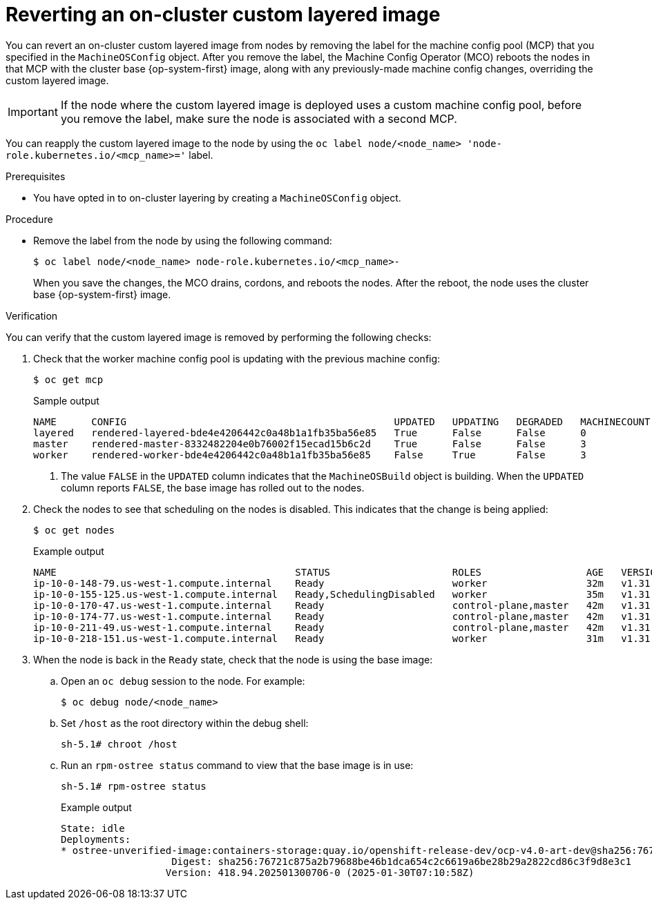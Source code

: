 // Module included in the following assemblies:
//
// * machine_configuration/coreos-layering.adoc

:_mod-docs-content-type: PROCEDURE
[id="coreos-layering-configuring-on-revert_{context}"]
= Reverting an on-cluster custom layered image

You can revert an on-cluster custom layered image from nodes by removing the label for the machine config pool (MCP) that you specified in the `MachineOSConfig` object. After you remove the label, the Machine Config Operator (MCO) reboots the nodes in that MCP with the cluster base {op-system-first} image, along with any previously-made machine config changes, overriding the custom layered image. 

[IMPORTANT]
====
If the node where the custom layered image is deployed uses a custom machine config pool, before you remove the label, make sure the node is associated with a second MCP.
====

You can reapply the custom layered image to the node by using the `oc label node/<node_name> 'node-role.kubernetes.io/<mcp_name>='` label.

.Prerequisites

* You have opted in to on-cluster layering by creating a `MachineOSConfig` object.

.Procedure

* Remove the label from the node by using the following command:
+
[source,terminal]
----
$ oc label node/<node_name> node-role.kubernetes.io/<mcp_name>-
----
+
When you save the changes, the MCO drains, cordons, and reboots the nodes. After the reboot, the node uses the cluster base {op-system-first} image.

.Verification

You can verify that the custom layered image is removed by performing the following checks:

. Check that the worker machine config pool is updating with the previous machine config:
+
[source,terminal]
----
$ oc get mcp
----
+
.Sample output
[source,terminal]
----
NAME      CONFIG                                              UPDATED   UPDATING   DEGRADED   MACHINECOUNT   READYMACHINECOUNT   UPDATEDMACHINECOUNT   DEGRADEDMACHINECOUNT   AGE
layered   rendered-layered-bde4e4206442c0a48b1a1fb35ba56e85   True      False      False      0              0                   0                     0                      4h46m
master    rendered-master-8332482204e0b76002f15ecad15b6c2d    True      False      False      3              3                   3                     0                      5h26m
worker    rendered-worker-bde4e4206442c0a48b1a1fb35ba56e85    False     True       False      3              2                   2                     0                      5h26m <1>
----
<1> The value `FALSE` in the `UPDATED` column indicates that the `MachineOSBuild` object is building. When the `UPDATED` column reports `FALSE`, the base image has rolled out to the nodes.

. Check the nodes to see that scheduling on the nodes is disabled. This indicates that the change is being applied:
+
[source,terminal]
----
$ oc get nodes
----
+
.Example output
[source,terminal]
----
NAME                                         STATUS                     ROLES                  AGE   VERSION
ip-10-0-148-79.us-west-1.compute.internal    Ready                      worker                 32m   v1.31.3
ip-10-0-155-125.us-west-1.compute.internal   Ready,SchedulingDisabled   worker                 35m   v1.31.3
ip-10-0-170-47.us-west-1.compute.internal    Ready                      control-plane,master   42m   v1.31.3
ip-10-0-174-77.us-west-1.compute.internal    Ready                      control-plane,master   42m   v1.31.3
ip-10-0-211-49.us-west-1.compute.internal    Ready                      control-plane,master   42m   v1.31.3
ip-10-0-218-151.us-west-1.compute.internal   Ready                      worker                 31m   v1.31.3
----

. When the node is back in the `Ready` state, check that the node is using the base image:

.. Open an `oc debug` session to the node. For example:
+
[source,terminal]
----
$ oc debug node/<node_name>
----

.. Set `/host` as the root directory within the debug shell:
+
[source,terminal]
----
sh-5.1# chroot /host
----

.. Run an `rpm-ostree status` command to view that the base image is in use:
+
[source,terminal]
----
sh-5.1# rpm-ostree status
----
+
.Example output
+
[source,terminal]
----
State: idle
Deployments:
* ostree-unverified-image:containers-storage:quay.io/openshift-release-dev/ocp-v4.0-art-dev@sha256:76721c875a2b79688be46b1dca654c2c6619a6be28b29a2822cd86c3f9d8e3c1
                   Digest: sha256:76721c875a2b79688be46b1dca654c2c6619a6be28b29a2822cd86c3f9d8e3c1
                  Version: 418.94.202501300706-0 (2025-01-30T07:10:58Z)
----

